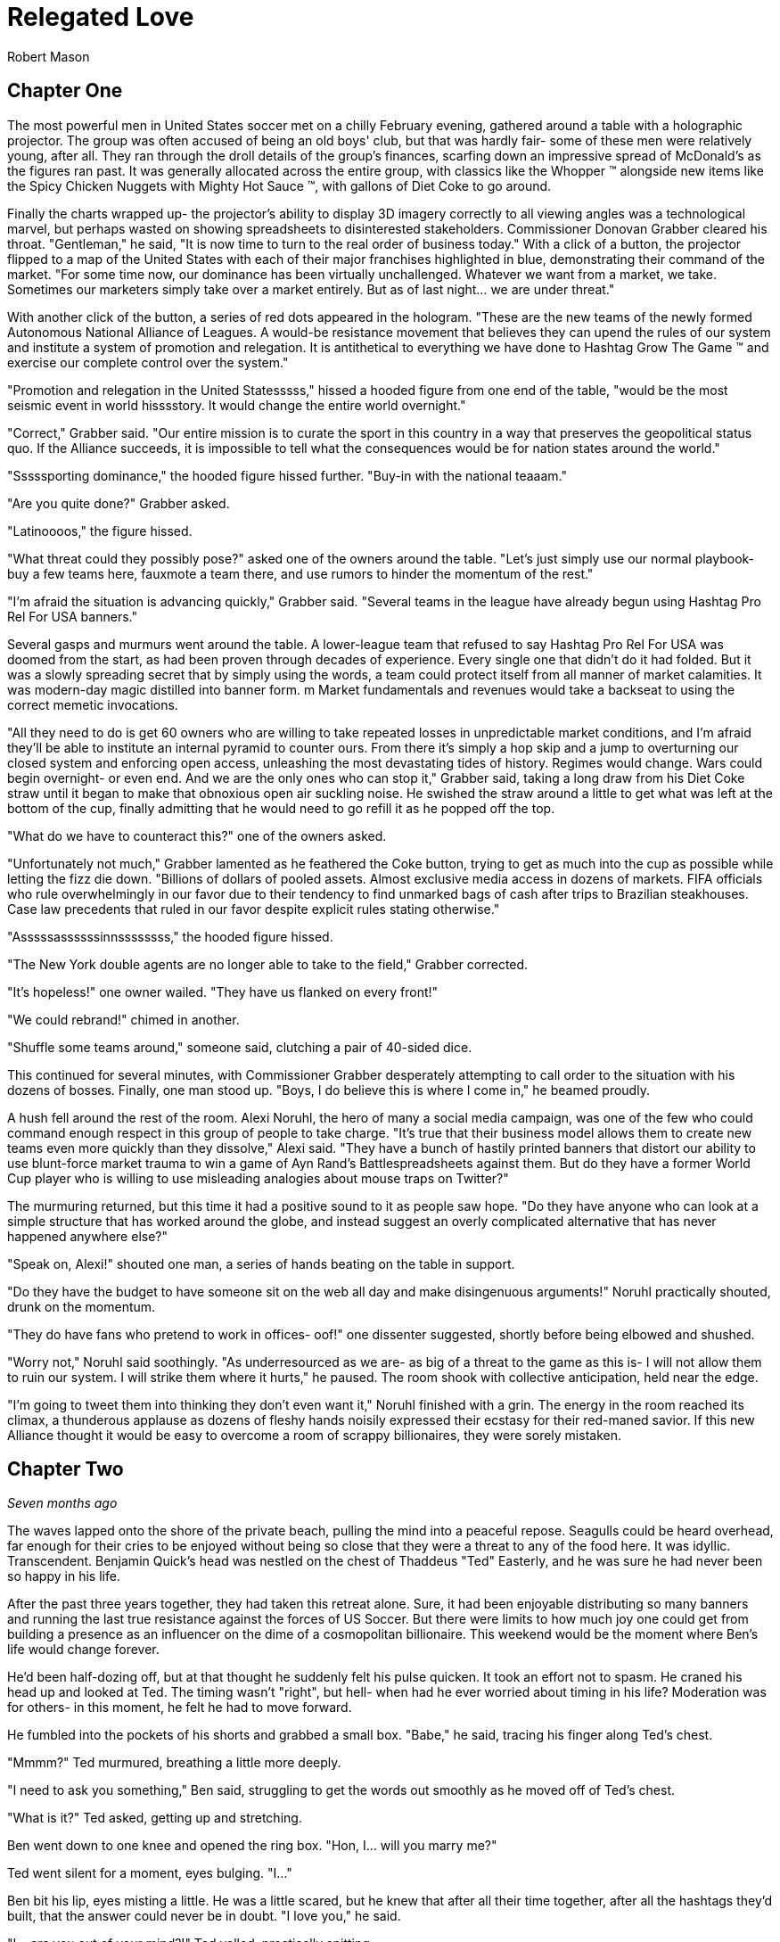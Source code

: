 = Relegated Love
Robert Mason
:doctype: book

== Chapter One

The most powerful men in United States soccer met on a chilly February evening, gathered around a table with a holographic projector.
The group was often accused of being an old boys' club, but that was hardly fair- some of these men were relatively young, after all.
They ran through the droll details of the group's finances, scarfing down an impressive spread of McDonald's as the figures ran past.
It was generally allocated across the entire group, with classics like the Whopper (TM) alongside new items like the Spicy Chicken Nuggets with Mighty Hot Sauce (TM), with gallons of Diet Coke to go around.

Finally the charts wrapped up- the projector's ability to display 3D imagery correctly to all viewing angles was a technological marvel, but perhaps wasted on showing spreadsheets to disinterested stakeholders.
Commissioner Donovan Grabber cleared his throat.
"Gentleman," he said, "It is now time to turn to the real order of business today."
With a click of a button, the projector flipped to a map of the United States with each of their major franchises highlighted in blue, demonstrating their command of the market.
"For some time now, our dominance has been virtually unchallenged.
Whatever we want from a market, we take.
Sometimes our marketers simply take over a market entirely.
But as of last night... we are under threat."

With another click of the button, a series of red dots appeared in the hologram.
"These are the new teams of the newly formed Autonomous National Alliance of Leagues. 
A would-be resistance movement that believes they can upend the rules of our system and institute a system of promotion and relegation.
It is antithetical to everything we have done to Hashtag Grow The Game (TM) and exercise our complete control over the system."

"Promotion and relegation in the United Statesssss," hissed a hooded figure from one end of the table, "would be the most seismic event in world hisssstory.
It would change the entire world overnight."

"Correct," Grabber said. 
"Our entire mission is to curate the sport in this country in a way that preserves the geopolitical status quo.
If the Alliance succeeds, it is impossible to tell what the consequences would be for nation states around the world."

"Sssssporting dominance," the hooded figure hissed further.
"Buy-in with the national teaaam."

"Are you quite done?" Grabber asked.

"Latinoooos," the figure hissed.

"What threat could they possibly pose?" asked one of the owners around the table.
"Let's just simply use our normal playbook- buy a few teams here, fauxmote a team there, and use rumors to hinder the momentum of the rest."

"I'm afraid the situation is advancing quickly," Grabber said.
"Several teams in the league have already begun using Hashtag Pro Rel For USA banners."

Several gasps and murmurs went around the table.
A lower-league team that refused to say Hashtag Pro Rel For USA was doomed from the start, as had been proven through decades of experience.
Every single one that didn't do it had folded.
But it was a slowly spreading secret that by simply using the words, a team could protect itself from all manner of market calamities.
It was modern-day magic distilled into banner form. m
Market fundamentals and revenues would take a backseat to using the correct memetic invocations.

"All they need to do is get 60 owners who are willing to take repeated losses in unpredictable market conditions, and I'm afraid they'll be able to institute an internal pyramid to counter ours.
From there it's simply a hop skip and a jump to overturning our closed system and enforcing open access, unleashing the most devastating tides of history.
Regimes would change.
Wars could begin overnight- or even end.
And we are the only ones who can stop it," Grabber said, taking a long draw from his Diet Coke straw until it began to make that obnoxious open air suckling noise.
He swished the straw around a little to get what was left at the bottom of the cup, finally admitting that he would need to go refill it as he popped off the top.

"What do we have to counteract this?" one of the owners asked.

"Unfortunately not much," Grabber lamented as he feathered the Coke button, trying to get as much into the cup as possible while letting the fizz die down.
"Billions of dollars of pooled assets.
Almost exclusive media access in dozens of markets.
FIFA officials who rule overwhelmingly in our favor due to their tendency to find unmarked bags of cash after trips to Brazilian steakhouses.
Case law precedents that ruled in our favor despite explicit rules stating otherwise."

"Asssssassssssinnssssssss," the hooded figure hissed.

"The New York double agents are no longer able to take to the field," Grabber corrected.

"It's hopeless!" one owner wailed.
"They have us flanked on every front!"

"We could rebrand!" chimed in another.

"Shuffle some teams around," someone said, clutching a pair of 40-sided dice.

This continued for several minutes, with Commissioner Grabber desperately attempting to call order to the situation with his dozens of bosses.
Finally, one man stood up.
"Boys, I do believe this is where I come in," he beamed proudly.

A hush fell around the rest of the room.
Alexi Noruhl, the hero of many a social media campaign, was one of the few who could command enough respect in this group of people to take charge.
"It's true that their business model allows them to create new teams even more quickly than they dissolve," Alexi said.
"They have a bunch of hastily printed banners that distort our ability to use blunt-force market trauma to win a game of Ayn Rand's Battlespreadsheets against them.
But do they have a former World Cup player who is willing to use misleading analogies about mouse traps on Twitter?"

The murmuring returned, but this time it had a positive sound to it as people saw hope.
"Do they have anyone who can look at a simple structure that has worked around the globe, and instead suggest an overly complicated alternative that has never happened anywhere else?"

"Speak on, Alexi!" shouted one man, a series of hands beating on the table in support.

"Do they have the budget to have someone sit on the web all day and make disingenuous arguments!" Noruhl practically shouted, drunk on the momentum.

"They do have fans who pretend to work in offices- oof!" one dissenter suggested, shortly before being elbowed and shushed.

"Worry not," Noruhl said soothingly. 
"As underresourced as we are- as big of a threat to the game as this is- I will not allow them to ruin our system.
I will strike them where it hurts," he paused.
The room shook with collective anticipation, held near the edge.

"I'm going to tweet them into thinking they don't even want it," Noruhl finished with a grin.
The energy in the room reached its climax, a thunderous applause as dozens of fleshy hands noisily expressed their ecstasy for their red-maned savior.
If this new Alliance thought it would be easy to overcome a room of scrappy billionaires, they were sorely mistaken.

== Chapter Two

_Seven months ago_

The waves lapped onto the shore of the private beach, pulling the mind into a peaceful repose.
Seagulls could be heard overhead, far enough for their cries to be enjoyed without being so close that they were a threat to any of the food here.
It was idyllic.
Transcendent.
Benjamin Quick's head was nestled on the chest of Thaddeus "Ted" Easterly, and he was sure he had never been so happy in his life.

After the past three years together, they had taken this retreat alone.
Sure, it had been enjoyable distributing so many banners and running the last true resistance against the forces of US Soccer.
But there were limits to how much joy one could get from building a presence as an influencer on the dime of a cosmopolitan billionaire.
This weekend would be the moment where Ben's life would change forever.

He'd been half-dozing off, but at that thought he suddenly felt his pulse quicken.
It took an effort not to spasm.
He craned his head up and looked at Ted.
The timing wasn't "right", but hell- when had he ever worried about timing in his life?
Moderation was for others- in this moment, he felt he had to move forward.

He fumbled into the pockets of his shorts and grabbed a small box.
"Babe," he said, tracing his finger along Ted's chest.

"Mmmm?" Ted murmured, breathing a little more deeply.

"I need to ask you something," Ben said, struggling to get the words out smoothly as he moved off of Ted's chest.

"What is it?" Ted asked, getting up and stretching.

Ben went down to one knee and opened the ring box. 
"Hon, I... will you marry me?"

Ted went silent for a moment, eyes bulging. 
"I..."

Ben bit his lip, eyes misting a little. 
He was a little scared, but he knew that after all their time together, after all the hashtags they'd built, that the answer could never be in doubt.
"I love you," he said.

"I... are you out of your mind?!" Ted yelled, practically spitting.

"What?!"

"You want to go _single-entity_ with me?" Ted continued, stomping furiously.

Ben's jaw dropped.
"Hon, this isn't-"

"All of this time we've spent building an _open system_ where poor performance was harshly dealt with.
It's the one constant of my life, Ben.
I don't tolerate closed systems for my soccer.
I don't tolerate closed systems for my government.
And I don't tolerate closed systems in my relationships!"

"But... we said we're always committed to-"

"To our partnership and the best ideas," Ted reprimanded.
"If there could be a better idea in all things than the principle of promotion and relegation, then I would promote it to my first priority.
But there isn't.
You just betrayed the one constant, Ben.
It's over." Ted stomped off towards the cabin.

Ben panicked and chased after him.
"Wait- of course I made a mistake here.
We can patch this up.
We can continue the way it was!"

"You tried to breakaway from our system.
I'm points deducting you and relegating you back out of my life."
Ted finished packing and zipped up his suitcase, heading for the door. When he got there, he turned.
"In a year or three though... I could see you promoting your way back into my top flight, though."

Ted walked out the door, leaving Ben agape. _What just happened?_

== Chapter Three

_The present, or whatever time this is set in anyway, look, the point is that this is seven months after that previous chapter_

Alexi Noruhl took his laptop to his local Buffalo Wild Wings, set to begin his war against the A.N.A.L.
After finishing his meal, he took out the laptop and set it up at the bar, nursing another pint as he worked.
He plugged in the USB security key that would automatically connect his laptop on a secure tunnel back to US Soccer's internal networks, then navigated to birdsite.io.
He began a new thread, and began to work the magic that US Soccer's Special Projects Division paid him so highly for.
Some people said it was nonsense, but what they failed to understand was that as long as the check cleared, anything could make sense.

----
BIRDSITE.IO
ENTER COMMAND > NEW
----
A lot of people here are saying that they're excited for ANAL and for the possibilities that ANAL has for all of US Soccer. 
These people think that all of our other leagues should be forced into promotion and relegation, possibly against their will.

But this is wrong. 
This is America. 
Sure, pro/rel is a great principle, but why should anyone be forced into it against their will? 
We've built our own system here and it's working great for some folks.

When they built it, all they did was agree with FIFA that in exchange for hosting the world cup in the US, that a first-division league with promotion and relegation would be established. 
But they never said when it would be ready by, or which owners would assemble it.

So now ANAL is coming to do this. 
Great! 
This is their opportunity to build a better mousetrap. 
We could always just do two things. 
Some people would say that this is wrong, that it's overcomplicated, that we only need one system.

But if that was true, why do kids love Rube Goldberg so much? 
I used to see Rube Goldberg machines in Tom and Jerry cartoons growing up and they were classic. 
I truly think the best way you could grow the game in this country is to make the Rube Goldberg of divisional structures.

This new thing with promotion and relegation can have its own championships and interact using the US Open Cup, and everything can operate on their own separate schedules and rules and occasionally barely interact, kicking off a chain reaction of soccer.

The result will be a finely tuned machine where figuring out how it works will be just as interesting as what the machine produces. 
If you've ever watched How It's Made, that's a winning formula. 
And that's what I'm proposing we build here.

I don't want anyone to be forced to do something they wouldn't like. 
I wouldn't want to be forced to get rid of my mousetraps, and then go to the store, and buy even more mousetraps, just because you like your new model better!

Especially not after all of the peanut butter I just applied to these ones. 
We have to take care of these investors- if we were to send them down a division, it would be the equivalent of lighting some of their mousetraps on fire, which could light their house on fire.

And frankly, with the kind of cheap construction materials we've been using, the US Soccer neighborhood could go up in smoke at that point.

Protect America.
Protect Soccer.

Leave our mousetraps alone.

----
BIRDSITE.IO
ENTER COMMAND > PUBLISH
PUBLISHING...
PUBLICATION COMPLETE. 
WOULD YOU LIKE TO EDIT? > NO
ENTER COMMAND > QUIT
----

Alexi nodded, satisfied, then unplugged the security key and set it down for a moment as he began to pack up his laptop.

"This is ridiculous," the man next to him said.
"Why would I ever watch this crap soccer on the TV when there's no connection with the lower leagues?"

Something within Alexi stirred.
Business meetings around TV ratings and how to increase them came back to his mind.
This could be a potential customer.
He had a rare opportunity to do some in-person market research.
He turned his head to look at who spoke, then came up short.

The man next to him was a relatively average-looking white male.
The beginnings of a 5 o'clock shadow on his face.
Standard haircut stuffed underneath a ballcap with no team or logo on it.
In other words, breathtaking.
Alexi struggled to remember what he was going to say.

"You see it, right?" the man next to him asked.
"If this top league is just its own thing but isn't _directly_ connected with everything below, there's just not nearly as many compelling stories.
But you connect it all up- probably 10 times as many people would have a reason to watch that championship. Maybe 100."

The words produced a chaos of emotion within Alexi. 
They sounded wrong, and yet for all that, he could feel an explosion of new ideas bubbling up within him.

"Yes... I think, I think you might be right," Noruhl said.
Noticing his conversation partner's empty glass, he flagged down the bartender.
"Can I buy you another round?" he asked.

"By all means. 
Name's Ted." 
They shook hands.

"Alexi. Glad to meet you, Ted. 
I'm looking forward to some great intercourse with you."
He choked.
"Er, discouse."

Ted lifted a single eyebrow, taking a sip from his new pint.

== Chapter Four

The evening passed by in a blur- little moments here and there, all of it inevitable foreshadowing for drafting up an evening that would play off of their wildest dreams.
They went back together to Alexi's hotel room and kissed as his body made a targeted blood allocation, eagerly preparing for transfer.
The long months spent on the road had resulted in a surplus in his testosterone budget, but he was ready to make the budget charge of his life with his homegrown players.
They eagerly tore at each others' clothes, Alexi hungrier than ever to fill Ted's supplemental roster slot with his designated player in defiance of league rules against fraternizing with the enemy.

With the eagerness of an author who doesn't know what they're doing but is desperately seeking to finish as quickly as possible, Alexi finished stripping Ted and flipped him over, lubricating himself to prepare for an impending transfer.
Poised above the flesh maw of unification, his flesh submersible plunged into the abyss, questing for its chance to make a header straight into Ted's orgasm button.
"N-n-nice ball control" Ted panted between moans.
Alexi could see it now.
Relegating this man below him- it promoted his senses to such heights he couldn't believe he'd never sought this out before.
He bounced, using his fingers to caress out a touchline as he let out a moan of his own, his own attack pressing onwards.

It had been years since he had gone the full 90 as a young man, and Alexi knew instinctively that it wouldn't happen today, either.
He slotted home his goal, a 1-0 performance that cemented victory.
Alexi rolled off and they stared at each other, gasping.
This man- this amazing man- Ted was his match of a man. 
There could be no doubt about that.
They laid there together and cuddled through the evening.
Tomorrow, Alexi would call his bosses and report the other thing he had picked up this evening: the way to defeat the Alliance.

== Chapter Five

"And so," the holographic image of Noruhl said, "he gave me the insight we need to defeat ANAL."

Commissioner Grabber visibly choked on his Diet Coke. 
"I didn't need to know that much about your evening."

"Sorry, I meant the Alliance. 
All we need to do is form our own lower division, directly connected to the first one.
Once we have that, we can strangle them from both directions. 
They won't have a leg to stand on- we can own the entire system.
Our mistake thus far had been in assuming that simply controlling the top will let us control everything."

Grabber shook his head.
"We already have our partnership with-"

"Our _own_ league", Noruhl interrupted.
"Everything within our own system.
No more allowing people to manage other chunks of it when we can extract every dollar."

Grabber considered.
"It could work.
It could absolutely work.
It would certainly put them in a weaker position."
He chewed on the straw for his Diet Coke.
"That doesn't kill the Alliance in and of itself, though.
We need to pull out their lynchpin."

"I've been tweeting for years saying how much I love them and had bought in-"

"All of the residual hate you gain on Birdsite isn't going to transfer enough to make them collapse," Grabber groused.
"We need something a bit more direct."
He stabbed the End Call button and drummed his fingers on the table for a minute, then finally paged his secretary.
"Get the owner of LP White Dwarves on the line."

A moment later, the mustachioed owner of the most infamous team of the Alliance appeared.

"I understand you're trying to leave after all of the injustices visited on you," Grabber said.
"I believe I can offer you very, very agreeable terms..."

== Chapter Six

"I don't understand," you say from your seat in the clubhouse.
"You found what again?"

"It's a security key," the needlessly shirtless hacker in front of you says, a hint of glisten on their pecs.
"Found it at the bar at a Buffalo Wild Wings."

"You're still eating there?" someone else at the table asks.
"The food at that place is saltier than a Chattanooga podcaster."

"Only when it's required to make a plot work. 
That's not important, though. 
What is important is what's on this sucker."
They fidget with the drive in their fingers, clearly overexcited.
"It's a remote access key for US Soccer.
You plug this into a PC and you're past every firewall that org has- dropped straight into the corporate intranet.
I poked around with it earlier- you can see damn near anything."
A devilish glint was showing in their eyes.
At least you think it is.
That might just be how they look all the time.

"So... what are you going to do with it?" you ask.

This time there's no mistaking it.
The grin you get in response is feral.

"We're going to go fill this clubhouse _with crime_."

== Chapter Seven

In the US Soccer Network Security Operations Center, lights began to flash from green to red like an overwrought Christmas tree on display at Bronner's.
"What's going on?" the incident commander asked, scrutinizing the network topology graph.

"Ransomware worm," one of the analysts said, typing furiously and in clear distress.

"Origin?"

"Still working on that," the analyst said, a stream of hexadecimal characters scrolling furiously down her monitor.
"Memory dumps don't appear to match any new messages in any inboxes.
There's nothing in the SIEM indicating an attack on the perimeter.
It's almost as if this problem originated on the inside to begin with."

The incident commander nodded.
"What operational abilities are impacted?"

"20% of end-user machines have already been encrypted, but for the most part all of the work was either backed up or it helps us to have accidentally lost it given the ongoing hydra lawsuit," the analyst said.
"Holotank phone banks are all down.
And it appears that payment processor #5 is unable to use its outbound modem for some reason."

"Which one is processor #5?" the commander asked. "Those are all mainframes that are running code that dates back before the first NASL, aren't they?"

"That's 1-4, sir.
#5 is the latter-day special projects system that's used for information operations. Think cassette tapes instead of punchcard decks."

The commander froze.
She knew #5 was bad news.
"Isolate the affected network segments immediately. 
Bringing processor #5 back up is your immediate priority.
Get in touch with the hacker if you can and pay the ransom on that.
We only have four hours until the weekly batch run on that processor and if it doesn't go, it can't run again until the week after."

The commander sprinted out of the SOC into her office, closed the door, and dialed Commissioner Grabber.
"We have a problem," she said.

== Chapter Eight

"What the hell do you mean you don't want anything?" Grabber typed the message angrily into the message window with one "DaddyTaco", who had allegedly started the entire ransomware incident.

"I didn't get into it for monetary gain and I don't think I could really cash out without getting popped," DaddyTaco replied.
"I just thought it would be funny to see what happened and sow a little chaos online.
You wouldn't believe the numbers this is running up."

"You're ruining everything!" Grabber responded.

"Score!"

"Do you think that this kind of behavior is helpful to your club?
Trying to destroy everything else in existence for your own sick amusement?"

"Evidence points to yes, since we keep growing," DaddyTaco replied.
"Anyway, have fun cleaning up the mess.
You should have changed the default passwords on all of these TVs with cameras before setting them up, I'm having fun meeting hopping."
The window closed, presumably to leave more time for the hacker to do said hopping.

Grabber ripped his keyboard away from the system and hurled it across the room.
At least that would prevent his own system from getting hit by the ransomware attack.
He assumed.
He didn't really know much about how it worked, if he was being honest.
Taking a few deep breaths, he picked up the phone and dialed the incident commander.

"Negotiations failed," Grabber said. "What are our options?"

"We would need to somehow coerce the encryption key from the hacker," the commander stated.

Grabber stroked his chin and mulled it over. "Send in Special Team Dark," he said.

The commander hesitated. "They're prone to misunderstanding orders-"

"Keep it simple. Tell them to extract it from them. Exactly that, nothing else."

== Chapter Nine

With improbable speed, a group of immaculate goth women charged through the door of the clubhouse.
All of them different.
All of them beautiful.
Every single one of them equal parts alluring and threatening, as all goths were.
Half were visibly armed.

Immediately, the needlessly shirtless hacker was distracted from their hacking expedition, practically acquiring whiplash as the goths made a beeline for them.
"You are.... 'daddy taco'?" all of them asked in unison, a cluster of unnerving death stares affixed to the hacker in question.

"That's what I signed in as today. 
Tomorrow it'll probably be-" but the needlessly convoluted explanation was cut off as the lead interrogator began to drag them out of the chair, with others circling to surround and assist.
At this, you finally snap out of being mesmerized yourself and realize you should possibly help.

"Where do you think you're taking them?" you demand, resentful at being placed into the narrative twice but realizing that this is not the time to take it out on the author.

"We've been commissioned to extract it from them on pain of death," the goths say, again all in unison as if born of a single mind.

"It? 
But what does that mean?" you press them.

The hivemind stops for a moment.
"They did not elaborate," the group intoned at once, continuing to drag them away.
"But they were quite adamant that we had to do so, and muttered loudly that they would love to see this person dead."

You move to stop them, breaking the grip of one only to be shoved aside by two more, then call for help from the rest of the guests at the clubhouse.

"_Don't you dare_," the hacker says, gleeful at their own kidnapping.

"They're probably going to kill you on some fool's errand!" you yell, continuing to help.

"I certainly hope so!"

"You're the one writing everything the book we're in! 
If they take you off of that keyboard then what happens to the rest of us?"

The hacker scrunched up their face and thought it over as the hivemind continued to drag them away.
"I guess there's a possibility that everything could become complete nonsense in a hurry," they finally shrugged.
"Just try to ride it out in case I get back to finish it up!"

You collapse as the hivemind finishes dragging them off, finally overwhelmed by the thought that they believed that any of this had been making sense so far.
Maybe with any luck, things would get more reasonable now instead.

== Chapter Ten

"Papa, I do not understand why we are doing this." 
The boy manned the turret of their state-of-the-art urban assault vehicle, scanning back and forth for potential issues.

"Is very simple," George said as he drove.
"We have been very disrespected by this Alliance.
Before that, we were disrespected by these rouge people.
And before that, by Europe."
He wrinkled his nose and thought for a moment. He'd missed something.
"After Europe, by the NCAA insisting that we were cheating their by-laws.
And frankly we have been disrespected by everyone we have ever done business with.
If we want a better deal for you as a player we have to get into this new system that is coming.
They will respect us.
And if they don't, I will find a new place that will.
After all, there is always more soccer somewhere."

"Yes, Papa," the boy replied.
"Only, what are we doing driving the UAV into the city at this late hour, and what does any of that have to do with soccer deals?"

"We built a new stadium", George said.
"They have this old one.
We destroy the stadium as part of the deal, and then everybody respects us for it.
No more rouge, and thus we will own the entire market here.
Everyone will have to see LP White Dwarves play, and you as our shining star."

The boy nodded. "Yes, father, I understand that, such as it goes... but why is our UAV covered in corn?"

"Any police stop us, they believe we are simple grocery delivery."

"Truly, papa?"

"No, not remotely," George said, pulling into the historic stadium.
"Corn is marketing obligation for crossover appeal from birdsite poll."
The boy cocked his head, but before he could ask what this meant, a loud THUMP rocked the UAV.

The boy swung the turret towards the noise.
"Papa," he shouted, "a large man wearing a Sailor Moon outfit has just landed on the tank!"

"Well do not simply report it then! 
Shoot the asshole!" George yelled back.
"They certainly didn't pay us enough to _not_ shoot at him!"

The boy desperately tried to fire at the interloper, only to have the man improbably leap out of the way each time.

"Ayyyy lmao!" he yelled, cartwheeling away from the shots.

"That is so cringy!" the boy yelled trying and failing to fire again.
"Papa, we're out of ammo already! 
We're fucked!
This tank is fucked!"

"Well, not yet," the man in the sailor scout uniform replied.

"We still have trick up sleeve," George said.
"Initiate humanoid transformation!"

All at once, the tank suddenly began to morph into a humanoid form uncannily resembling an oversized anime girl.
And yet, one could not help feeling like they were still looking at a tank personified, or to wonder where some of the corn cobs had gone.

"I think I'm going to feel sick," the boy said, collapsed into a heap from being shaken all around by the machine's full configuration.
"I'm stuck down here in the leg now!
What am I supposed to do?"

"Was never about you," George said from the newly created cockpit.
"This is my moment."
He shifted a lever and the tank/girl walked forward, extending a hand.
"Do not believe it is you who will be fucking tank today, buddy."

"Not quite so fast!" another Clooney-esque voice rang out.

George scanned backwards, then saw the figure standing atop the wall of the east grandstands.
"That cannot-"

"That's right", the voice said. 
"I'm the world's greatest cowled detective, and thanks to trademark law I'm not going to say any more than that."

"What are you going to do, throw an awkwardly-shaped boomerang at us?" the boy scoffed from his spot in the leg.

"No," the detective said, pulling out a credit card with the image of a flying mammal on it.
"I used this to hire somebody even more powerful than myself."

_BOW! KRONK! SPLAT!_ the UAV began to sway under the impact of a series of blows from another cowled figure who had arrived from the west.

"We're much the same," the original cowled detective mused, "except that one isn't bound by any rules of logic."

"Papa, we're hosed!" the boy said.

"Not quite true. Chapter has been taking long time to write, and any moment now-"

Suddenly, the newcomer froze up.

"End of episode narration- he's run out of his 30 minute TV window. 
Won't be the same time or same place for you," George said, using a leg to kick the interloper clear out of the stadium.

"And now that we've dealt with him, we can mop up the rest and-"

Suddenly a pair of lasers flashed out of the nearby dumpster, puncturing straight through all of the tank girl's armor and causing it to violently explode.
Everyone froze.

"What was that?" asked the sailor scout quietly.

"Dumpster bear," the remained detective stated.
"Woken up by the impacts of the fighting, no doubt.
I wouldn't worry about him waking up again- they can't hear you because their ears aren't real."

The sailor scout nodded.
"If I'm being honest, I was hoping the tank girl would reject its pilots and achieve sentience.
Would have given her my number."

"We all were, son", the detective said. "Every single one of us hoped for that."

== Chapter Eleven

Alexi woke up the next day and reflexively checked his bank account statement to see if payroll had processed.
As long as the check cleared, anything could make sense.
As long as the money kept rolling in, any position could get into his brain and he could argue it with perfect confidence.
But this morning, the bank statements didn't add up.
He kept checking the deposit column over and over, but it said the same thing every time.
Or rather, it didn't say it.

For the first time in years, the pundit payments had not hit.
The feeling was like a vise unscrewing itself from his brain, releasing it, as he was able to see the world freshly again.
Forced to come to terms with his own ideals, the things he had believed the past 30 years, he realized what a horrible mistake he'd made and trembled.

For years he'd been arguing strictly in favor of the tops of the system.
For single entity, no need for relegation to threaten positions. 
No need for it to threaten _his_ position.
He'd been raking in the dough to put an illegitimate face on this idea.
But now that it wasn't there, he had to be honest with himself.

He'd argued years against the bottom of the system having any rights- but in his heart, wasn't he one of those bottoms?
Wasn't that where he felt that true power came from?
What he'd been yearning to feel for years now?
And here, he knew that he'd had a chance for it last night with Ted, but instead had chosen to sell out yet again.
He'd perverted Ted's ideas by passing on a twisted form of them to his bosses for pay- and in so doing, had perverted himself.

He dialed the number that he had gotten from Ted the night before.
No answer.
He walked out of his hotel room, dialing again frantically.
Still no answer.
He put himself into a light jog, trying to work the nervous energy out of his system.
Ted had to still be in the city somewhere.
He had to apologize, come clean, and find a way to undo it.

He could join the alliance.
Yes, that would do it.
The siren song of ANAL was calling out to him, and if he could just push his way through, would be the perfect home for his tumescent self.

But first he had to clear things up.
He stopped jogging for a moment, dialed Ted once more.
This time, he picked up.

"You rotten son of a bitch," the voice on the other end yelled.

_How could he possibly know already?_ Alexi wondered, heart racing.

"I recognized who you were, but something in me sensed that maybe we were really kindred spirits, that I could get through to you," Ted continued.
"But then I check out the leading journalism from the New York Event Horizons community, and what do I see?"

Prime Squad Pod had somehow gotten wind of the story before anyone else. 
Of course. 
"Babe, you've gotta listen to me.
I know that it looks bad.
I know that I've done wrong before.
But that was the old me.
You can't judge me based on things I did 24 hours ago while the money was good.
I've changed now!
You can relegate me out of your life if I've done bad, but doesn't that mean you have to promote me back in as soon as I do good?"

"As far as I'm concerned, your treasonous ass should be placed in administration- and I know just the thing, Alexi-"

On the other end of the line, Alexi heard a door come crashing open as Ted yelped. "Ted?" he said, heart churning into overdrive.

The phone dropped. 
A scuffle broke out and quickly ended as Ted violently screamed, dropping to the floor.
Then the phone was picked back up.

"Ssssssssoooooooo," the assailant hissed into the phone.
"If it isn't Lalassssss."

Alexi scowled. 
There was only one person who could have taken down his lover that quickly.
"Benjamin Quick," he growled.

"Alwayssssss.
If you want to sssssave your lover... come to the Fort Pontchartrain. 
Room 503. 
And come aloooooone, or I'll simply finish him off immediately."

== Chapter Twelve

Alexi charged through the propped door and nearly blanched at the sight.
Ted was face down in a small pool of blood, steadily bleeding from his blow.
The blood loss wasn't catastrophic yet- but if it kept going too much longer, he'd be in trouble.

"Ssssooooo you came," Quick chuckled, an unsettling noise coming from a man with a forked tongue.

"Yes," Alexi said.
It hung there between them.

"To your deaaaaaath," Quick continued.

"No- oh, I see what you meant.
I always hated working with you, lizard boy.
At least I believed the things I was saying at the time that I said them."

"I also diiiid," Quick said.
"Oncccce.
Before he broke my heart.
Then I realized that I could get my revenge by publicly staying on his side while taking the cash to discredit him by sounding ridiculoussssss."

"So then why this?" Alexi said.
"Why not just keep doing that?
Why not simply discredit his ideas and show him up by building the better Birdsite mousetrap?!"

"I certainly planned to," Quick said with his reptilian smile.
"The cold-blooded body mods they installed in me would have made it eaassyy.
It was the only way for me to move on after the heartbreak he gave me with that breakup.
But then last night, the special projectsss sssserversss were shut down before payroll could happen.
The commissioner knew you would go rogue once the money's spell was lifted- so I was sent to dispatch you.
And I knew that the quickest way to do that would be get to your lover firssst as bait."
Quick began to walk forward menacingly.

"How could you have possibly known that?" Alexi asked.
"I haven't posted about it, it literally just happened- how could any of you have known about this?!"

"You forget so quiiickly," Quick said.
"On the very day you left, I reminded everyone that our work is of prime geopolitical importance.
If promotion and relegation were to be implemented in this country, it would be the most cataclysmic event in _world history_.
Every movement of the members of Special Projects is kept under tight surveillance.
Contacts monitored.
Even your sleeping patterns are analyzed.
This country musssst not toy with forbidden sssoccer infrastructure if we are to preserve the statusss quo.
Our nation's intelligence services know your every questionable contact.
The Department of Justice fights FIFA itself to preserve the statusss quo."
Quick continued to walk forward, backing Alexi into a corner.
"Any last words?"

"You're never going to get away with this," Alexi said.
"They'll catch you- it'll all unravel."

"Perhapsss," Quick said.
"But I'm willing to bet that your story ends here."
In a flash, his jaw unhinged and opened terrifyingly wide- and Alexi knew only darkness.

== Chapter Thirteen

Basti walked down the hotel hall with the traveling salesman, holding tightly to the flamingo that he had been given years ago at a previous stop.
The flamingo, like many other things in the traveling salesman's journey, had manifested spontaneously.
Nobody could really be certain why these objects and communities sprung forth from the ether when he was present- it was simply the magic of the salesman's path.

As they rounded a corner to the hotel pool, they found an individual laid out, clearly exhausted.
"Water," the person croaked.
"So thirsty.
Never been so thirsty."

Basti looked on curiously, glancing at the salesman, whose mind was clearly working away at the problem.
"This individual has caused quite a bit of trouble," Basti said.
"It is none of our concern."

"Perhaps not," the salesman said.
"But then, we've repurposed plenty of troublemakers before."

Basti sighed and picked up the individual in a fireman's carry.
They would rehydrate this thirsty person, and then the traveling salesman would find a use for them.
He always did.

== Epilogue

_Much, much later_

Another season had ended triumphantly on the pitch two weeks ago, yet the mood was oddly somber within the clubhouse.
The man shimmied past the unwieldy pile of trophies, pulling up to the bar and ordering a pint while admiring the latest trophy, which was allowed to live on the shelf over the taps.
Impressive.
Well-deserved.
And quite possibly the last one they'd ever lift.

He sipped at his pint, taking it all in.
Yes, they'd had amazing success, driven ownership, a community who was behind their values- but it was only now, too late, that they had realized what had been missing.
Not a single person within the community had taken to consistently saying Hashtag Pro Rel For USA.
In fact, they'd argued with the most fervent users of it.
But nonetheless, those other users had been there.
They'd painted the hashtag onto banners.
They'd tweeted it incessantly.

Until suddenly, one day, the leaders had vanished. 
The movement fell apart.
And without incessantly discussing that core ideal, the Alliance was now on the brink of collapse- even its flagship club's sound business sense unable to withstand the lack of hashtag usage.
But no amount of tweeting and painting would change that now.
Inertia had taken hold, and death was imminent.
So said the common wisdom of the day, as many wondered whether the club could ever take the field again.

Another supporter pulled up a seat next to the man and ordered their own pint. 
They nodded to each other, then sat quietly, too numb for words.
Finally, the newcomer broke the silence.
"Well, nothing we can really do now, is there?" they asked somberly.

"Probably not.
Probably not."
The original patron took another sip, then grunted.
"Well, that's not quite true.
I do have an idea for how we could reverse this.
Now admittedly, this is a long shot.
But if Detroit Prideraiser reached $4000 per goal some year... I bet it could all get fixed."
Padre grinned impishly, then drained his glass.
